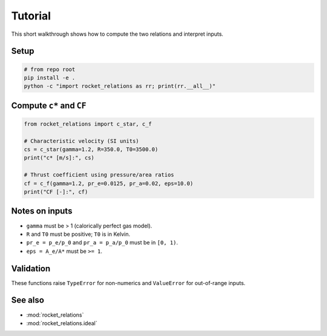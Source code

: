 Tutorial
========

This short walkthrough shows how to compute the two relations and interpret inputs.

Setup
-----

.. code-block:: bash

   # from repo root
   pip install -e .
   python -c "import rocket_relations as rr; print(rr.__all__)"

Compute ``c*`` and ``CF``
-------------------------

.. code-block:: python

   from rocket_relations import c_star, c_f

   # Characteristic velocity (SI units)
   cs = c_star(gamma=1.2, R=350.0, T0=3500.0)
   print("c* [m/s]:", cs)

   # Thrust coefficient using pressure/area ratios
   cf = c_f(gamma=1.2, pr_e=0.0125, pr_a=0.02, eps=10.0)
   print("CF [-]:", cf)

Notes on inputs
---------------

- ``gamma`` must be > 1 (calorically perfect gas model).
- ``R`` and ``T0`` must be positive; ``T0`` is in Kelvin.
- ``pr_e = p_e/p_0`` and ``pr_a = p_a/p_0`` must be in ``[0, 1)``.
- ``eps = A_e/A*`` must be ``>= 1``.

Validation
----------

These functions raise ``TypeError`` for non-numerics and ``ValueError`` for out-of-range inputs.

See also
--------

- :mod:`rocket_relations`
- :mod:`rocket_relations.ideal`
